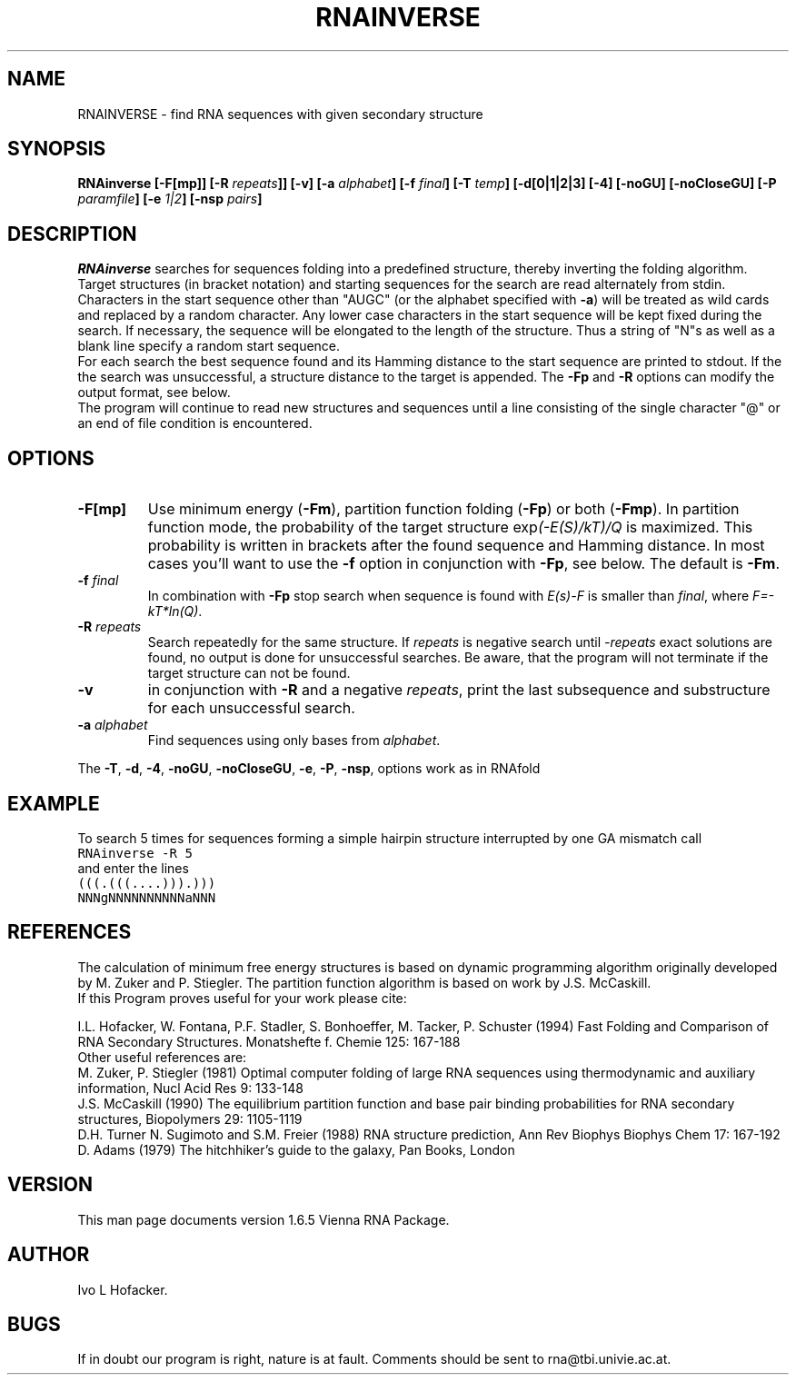 .\" .ER
.TH "RNAINVERSE" "l" "" "Ivo Hofacker" "Vienna RNA"
.SH "NAME"
RNAINVERSE \- find RNA sequences with given secondary structure
.SH "SYNOPSIS"
.B RNAinverse [\-F[mp]] [\-R \fIrepeats\fB]] [\-v] [\-a \fIalphabet\fB]
.B [\-f \fIfinal\fB] [\-T \fItemp\fB] [\-d[0|1|2|3] [\-4] [\-noGU] [\-noCloseGU]
.B [\-P \fIparamfile\fB] [\-e \fI1|2\fP] [\-nsp \fIpairs\fP]
.SH "DESCRIPTION"
.I RNAinverse
searches for sequences folding into a predefined structure, thereby
inverting the folding algorithm. Target structures (in bracket notation)
and starting sequences for the search are read alternately from stdin.
Characters in the start sequence other than "AUGC" (or the alphabet
specified with \fB\-a\fP) will be treated as wild cards and replaced by a
random character. Any lower case characters in the start sequence will be
kept fixed during the search. If necessary, the sequence will be elongated
to the length of the structure. Thus a string of "N"s as well as a blank
line specify a random start sequence.
.br 
For each search the best sequence found and its Hamming distance
to the start sequence are printed to stdout. If the the search was
unsuccessful, a structure distance to the target is appended.
The \fB\-Fp\fP and \fB\-R\fP options can modify the output format, see below.
.br 
The program will continue to read new structures and sequences until a
line consisting of the single character "@" or an end of file condition
is encountered. 
.SH "OPTIONS"
.TP 
.B \-F[mp]
Use minimum energy (\fB\-Fm\fP), partition function folding (\fB\-Fp\fP)
or both (\fB\-Fmp\fP). 
In partition function mode, the probability of the target structure
exp\fI(\-E(S)/kT)/Q\fP is maximized. This probability is written in brackets
after the found sequence and Hamming distance. In most cases you'll want to
use the \fB\-f\fP option in conjunction with \fB\-Fp\fP, see below. The
default is \fB\-Fm\fP. 
.TP 
.B \-f \fIfinal\fP
In combination with \fB\-Fp\fP stop search when sequence is found with
\fIE(s)\-F\fP is smaller than \fIfinal\fP, where \fIF=\-kT*ln(Q)\fP. 
.TP 
.B \-R \fIrepeats\fP
Search repeatedly for the same structure. If \fIrepeats\fP is negative
search until \fI\-repeats\fP exact solutions are found, no output is done
for unsuccessful searches. Be aware, that the program will not terminate if
the target structure can not be found. 
.TP 
.B \-v
in conjunction with \fB\-R\fP and a negative \fIrepeats\fP, print the
last subsequence and substructure for each unsuccessful search.
.TP 
.B \-a \fIalphabet\fP
Find sequences using only bases from \fIalphabet\fP.
.PP 
The \fB\-T\fP, \fB\-d\fP, \fB\-4\fP, \fB\-noGU\fP, \fB\-noCloseGU\fP,
\fB\-e\fP, \fB\-P\fP, \fB\-nsp\fP, options work as in RNAfold
.SH "EXAMPLE"
To search 5 times for sequences forming a simple hairpin structure
interrupted by one GA mismatch call
.br 
.ft C
RNAinverse \-R 5
.ft
.br 
and enter the lines
.br 
.ft C
(((.(((....))).)))
.br 
NNNgNNNNNNNNNNaNNN
.ft

.SH "REFERENCES"
The calculation of minimum free energy structures is based on dynamic
programming algorithm originally developed by M. Zuker and P. Stiegler.
The partition function algorithm is based on work by J.S. McCaskill.
.br 
If this Program proves useful for your work please cite:
.PP 
I.L. Hofacker, W. Fontana, P.F. Stadler, S. Bonhoeffer, M. Tacker, P. Schuster 
(1994)
Fast Folding and Comparison of RNA Secondary Structures.
Monatshefte f. Chemie 125: 167\-188
.br 
Other useful references are:
.br 
M. Zuker, P. Stiegler (1981) Optimal computer folding of large RNA
sequences using thermodynamic and auxiliary information, Nucl Acid Res
9: 133\-148
.br 
J.S. McCaskill (1990) The equilibrium partition function and base pair
binding probabilities for RNA secondary structures, Biopolymers 29: 1105\-1119
.br 
D.H. Turner N. Sugimoto and S.M. Freier (1988) RNA structure
prediction, Ann Rev Biophys Biophys Chem 17: 167\-192
.br 
D. Adams (1979) The hitchhiker's guide to the galaxy, Pan Books, London
.SH "VERSION"
This man page documents version 1.6.5 Vienna RNA Package.
.SH "AUTHOR"
Ivo L Hofacker.
.SH "BUGS"
If in doubt our program is right, nature is at fault.
Comments should be sent to rna@tbi.univie.ac.at.
.br 
